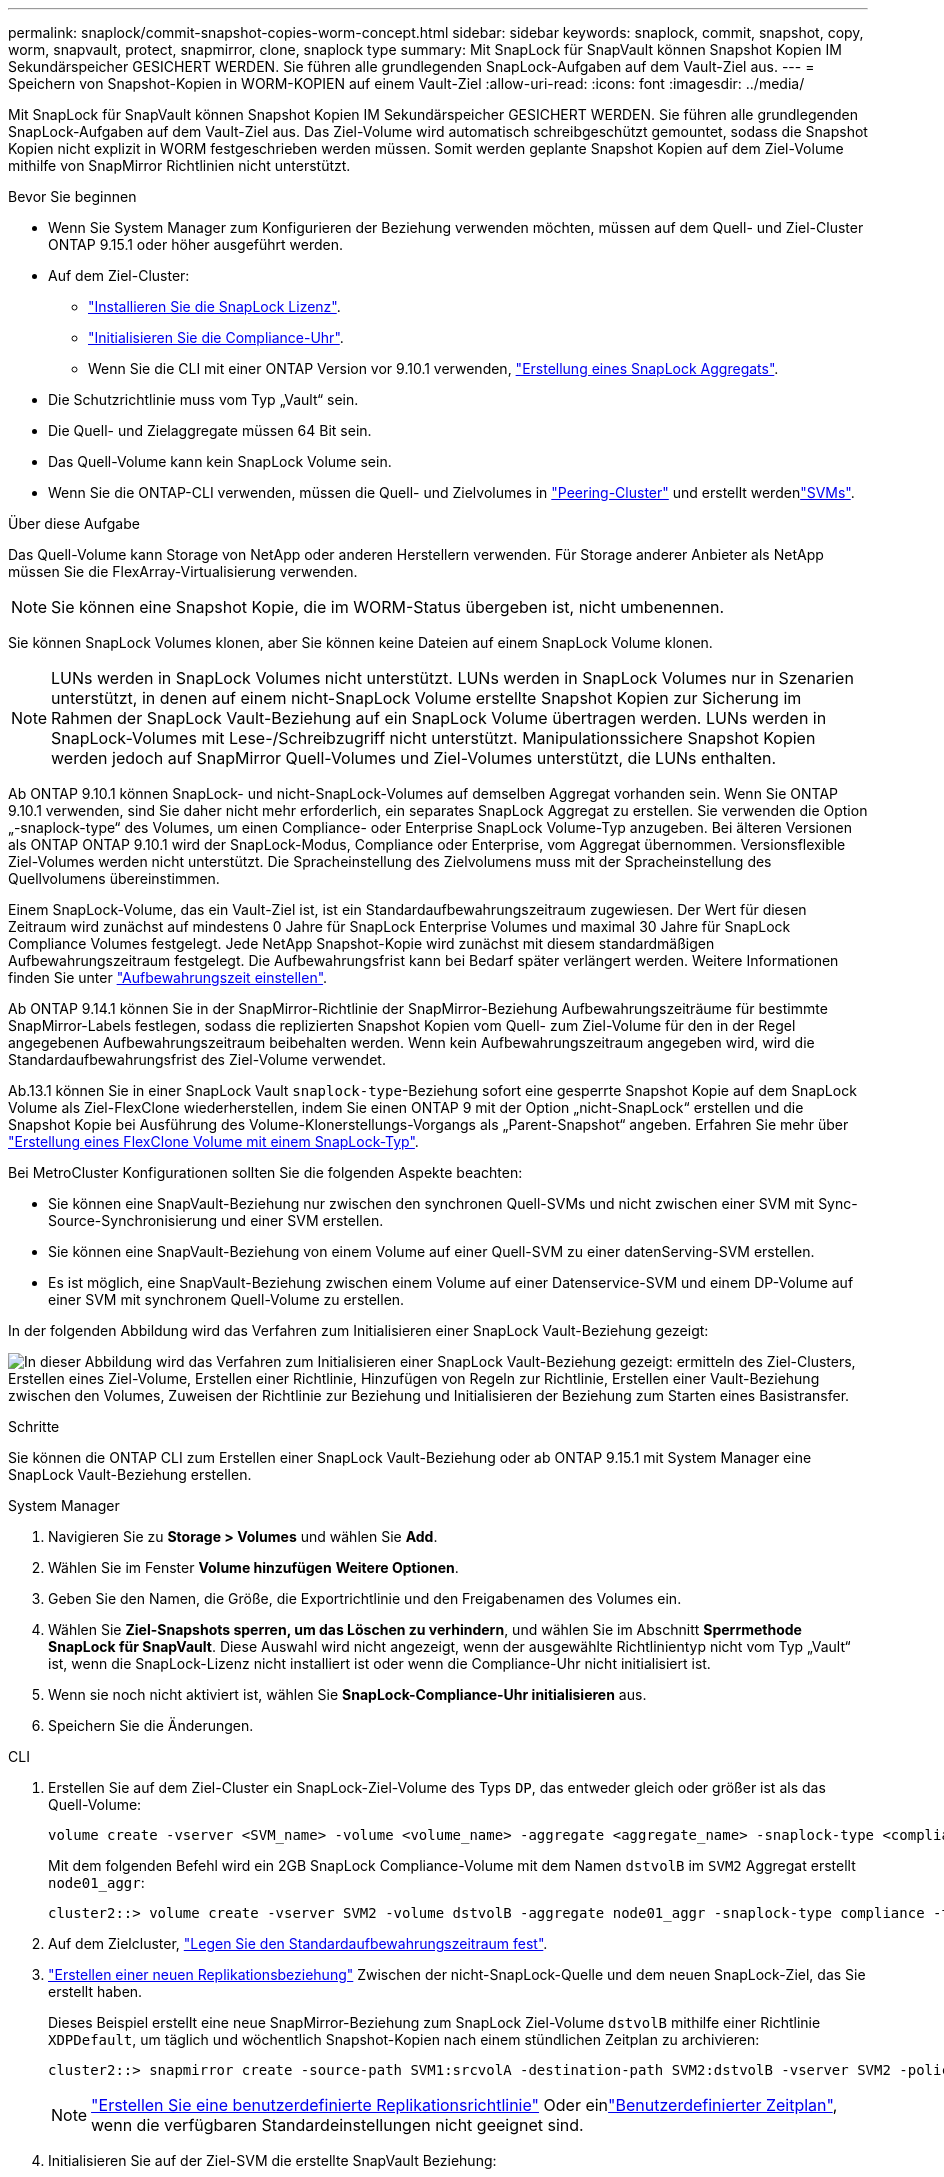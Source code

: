 ---
permalink: snaplock/commit-snapshot-copies-worm-concept.html 
sidebar: sidebar 
keywords: snaplock, commit, snapshot, copy, worm, snapvault, protect, snapmirror, clone, snaplock type 
summary: Mit SnapLock für SnapVault können Snapshot Kopien IM Sekundärspeicher GESICHERT WERDEN. Sie führen alle grundlegenden SnapLock-Aufgaben auf dem Vault-Ziel aus. 
---
= Speichern von Snapshot-Kopien in WORM-KOPIEN auf einem Vault-Ziel
:allow-uri-read: 
:icons: font
:imagesdir: ../media/


[role="lead"]
Mit SnapLock für SnapVault können Snapshot Kopien IM Sekundärspeicher GESICHERT WERDEN. Sie führen alle grundlegenden SnapLock-Aufgaben auf dem Vault-Ziel aus. Das Ziel-Volume wird automatisch schreibgeschützt gemountet, sodass die Snapshot Kopien nicht explizit in WORM festgeschrieben werden müssen. Somit werden geplante Snapshot Kopien auf dem Ziel-Volume mithilfe von SnapMirror Richtlinien nicht unterstützt.

.Bevor Sie beginnen
* Wenn Sie System Manager zum Konfigurieren der Beziehung verwenden möchten, müssen auf dem Quell- und Ziel-Cluster ONTAP 9.15.1 oder höher ausgeführt werden.
* Auf dem Ziel-Cluster:
+
** link:../system-admin/install-license-task.html["Installieren Sie die SnapLock Lizenz"].
** link:initialize-complianceclock-task.html["Initialisieren Sie die Compliance-Uhr"].
** Wenn Sie die CLI mit einer ONTAP Version vor 9.10.1 verwenden, link:create-snaplock-aggregate-task.html["Erstellung eines SnapLock Aggregats"].


* Die Schutzrichtlinie muss vom Typ „Vault“ sein.
* Die Quell- und Zielaggregate müssen 64 Bit sein.
* Das Quell-Volume kann kein SnapLock Volume sein.
* Wenn Sie die ONTAP-CLI verwenden, müssen die Quell- und Zielvolumes in link:../peering/create-cluster-relationship-93-later-task.html["Peering-Cluster"] und erstellt werdenlink:../peering/create-intercluster-svm-peer-relationship-93-later-task.html["SVMs"].


.Über diese Aufgabe
Das Quell-Volume kann Storage von NetApp oder anderen Herstellern verwenden. Für Storage anderer Anbieter als NetApp müssen Sie die FlexArray-Virtualisierung verwenden.


NOTE: Sie können eine Snapshot Kopie, die im WORM-Status übergeben ist, nicht umbenennen.

Sie können SnapLock Volumes klonen, aber Sie können keine Dateien auf einem SnapLock Volume klonen.


NOTE: LUNs werden in SnapLock Volumes nicht unterstützt. LUNs werden in SnapLock Volumes nur in Szenarien unterstützt, in denen auf einem nicht-SnapLock Volume erstellte Snapshot Kopien zur Sicherung im Rahmen der SnapLock Vault-Beziehung auf ein SnapLock Volume übertragen werden. LUNs werden in SnapLock-Volumes mit Lese-/Schreibzugriff nicht unterstützt. Manipulationssichere Snapshot Kopien werden jedoch auf SnapMirror Quell-Volumes und Ziel-Volumes unterstützt, die LUNs enthalten.

Ab ONTAP 9.10.1 können SnapLock- und nicht-SnapLock-Volumes auf demselben Aggregat vorhanden sein. Wenn Sie ONTAP 9.10.1 verwenden, sind Sie daher nicht mehr erforderlich, ein separates SnapLock Aggregat zu erstellen. Sie verwenden die Option „-snaplock-type“ des Volumes, um einen Compliance- oder Enterprise SnapLock Volume-Typ anzugeben. Bei älteren Versionen als ONTAP ONTAP 9.10.1 wird der SnapLock-Modus, Compliance oder Enterprise, vom Aggregat übernommen. Versionsflexible Ziel-Volumes werden nicht unterstützt. Die Spracheinstellung des Zielvolumens muss mit der Spracheinstellung des Quellvolumens übereinstimmen.

Einem SnapLock-Volume, das ein Vault-Ziel ist, ist ein Standardaufbewahrungszeitraum zugewiesen. Der Wert für diesen Zeitraum wird zunächst auf mindestens 0 Jahre für SnapLock Enterprise Volumes und maximal 30 Jahre für SnapLock Compliance Volumes festgelegt. Jede NetApp Snapshot-Kopie wird zunächst mit diesem standardmäßigen Aufbewahrungszeitraum festgelegt. Die Aufbewahrungsfrist kann bei Bedarf später verlängert werden. Weitere Informationen finden Sie unter link:set-retention-period-task.html["Aufbewahrungszeit einstellen"].

Ab ONTAP 9.14.1 können Sie in der SnapMirror-Richtlinie der SnapMirror-Beziehung Aufbewahrungszeiträume für bestimmte SnapMirror-Labels festlegen, sodass die replizierten Snapshot Kopien vom Quell- zum Ziel-Volume für den in der Regel angegebenen Aufbewahrungszeitraum beibehalten werden. Wenn kein Aufbewahrungszeitraum angegeben wird, wird die Standardaufbewahrungsfrist des Ziel-Volume verwendet.

Ab.13.1 können Sie in einer SnapLock Vault `snaplock-type`-Beziehung sofort eine gesperrte Snapshot Kopie auf dem SnapLock Volume als Ziel-FlexClone wiederherstellen, indem Sie einen ONTAP 9 mit der Option „nicht-SnapLock“ erstellen und die Snapshot Kopie bei Ausführung des Volume-Klonerstellungs-Vorgangs als „Parent-Snapshot“ angeben. Erfahren Sie mehr über link:../volumes/create-flexclone-task.html?q=volume+clone["Erstellung eines FlexClone Volume mit einem SnapLock-Typ"].

Bei MetroCluster Konfigurationen sollten Sie die folgenden Aspekte beachten:

* Sie können eine SnapVault-Beziehung nur zwischen den synchronen Quell-SVMs und nicht zwischen einer SVM mit Sync-Source-Synchronisierung und einer SVM erstellen.
* Sie können eine SnapVault-Beziehung von einem Volume auf einer Quell-SVM zu einer datenServing-SVM erstellen.
* Es ist möglich, eine SnapVault-Beziehung zwischen einem Volume auf einer Datenservice-SVM und einem DP-Volume auf einer SVM mit synchronem Quell-Volume zu erstellen.


In der folgenden Abbildung wird das Verfahren zum Initialisieren einer SnapLock Vault-Beziehung gezeigt:

image:snapvault-steps-clustered.gif["In dieser Abbildung wird das Verfahren zum Initialisieren einer SnapLock Vault-Beziehung gezeigt: ermitteln des Ziel-Clusters, Erstellen eines Ziel-Volume, Erstellen einer Richtlinie, Hinzufügen von Regeln zur Richtlinie, Erstellen einer Vault-Beziehung zwischen den Volumes, Zuweisen der Richtlinie zur Beziehung und Initialisieren der Beziehung zum Starten eines Basistransfer."]

.Schritte
Sie können die ONTAP CLI zum Erstellen einer SnapLock Vault-Beziehung oder ab ONTAP 9.15.1 mit System Manager eine SnapLock Vault-Beziehung erstellen.

[role="tabbed-block"]
====
.System Manager
--
. Navigieren Sie zu *Storage > Volumes* und wählen Sie *Add*.
. Wählen Sie im Fenster *Volume hinzufügen* *Weitere Optionen*.
. Geben Sie den Namen, die Größe, die Exportrichtlinie und den Freigabenamen des Volumes ein.
. Wählen Sie *Ziel-Snapshots sperren, um das Löschen zu verhindern*, und wählen Sie im Abschnitt *Sperrmethode* *SnapLock für SnapVault*. Diese Auswahl wird nicht angezeigt, wenn der ausgewählte Richtlinientyp nicht vom Typ „Vault“ ist, wenn die SnapLock-Lizenz nicht installiert ist oder wenn die Compliance-Uhr nicht initialisiert ist.
. Wenn sie noch nicht aktiviert ist, wählen Sie *SnapLock-Compliance-Uhr initialisieren* aus.
. Speichern Sie die Änderungen.


--
--
.CLI
. Erstellen Sie auf dem Ziel-Cluster ein SnapLock-Ziel-Volume des Typs `DP`, das entweder gleich oder größer ist als das Quell-Volume:
+
[source, cli]
----
volume create -vserver <SVM_name> -volume <volume_name> -aggregate <aggregate_name> -snaplock-type <compliance|enterprise> -type DP -size <size>
----
+
Mit dem folgenden Befehl wird ein 2GB SnapLock Compliance-Volume mit dem Namen `dstvolB` im `SVM2` Aggregat erstellt `node01_aggr`:

+
[listing]
----
cluster2::> volume create -vserver SVM2 -volume dstvolB -aggregate node01_aggr -snaplock-type compliance -type DP -size 2GB
----
. Auf dem Zielcluster, link:set-retention-period-task.html["Legen Sie den Standardaufbewahrungszeitraum fest"].
. link:../data-protection/create-replication-relationship-task.html["Erstellen einer neuen Replikationsbeziehung"] Zwischen der nicht-SnapLock-Quelle und dem neuen SnapLock-Ziel, das Sie erstellt haben.
+
Dieses Beispiel erstellt eine neue SnapMirror-Beziehung zum SnapLock Ziel-Volume `dstvolB` mithilfe einer Richtlinie `XDPDefault`, um täglich und wöchentlich Snapshot-Kopien nach einem stündlichen Zeitplan zu archivieren:

+
[listing]
----
cluster2::> snapmirror create -source-path SVM1:srcvolA -destination-path SVM2:dstvolB -vserver SVM2 -policy XDPDefault -schedule hourly
----
+

NOTE: link:../data-protection/create-custom-replication-policy-concept.html["Erstellen Sie eine benutzerdefinierte Replikationsrichtlinie"] Oder einlink:../data-protection/create-replication-job-schedule-task.html["Benutzerdefinierter Zeitplan"], wenn die verfügbaren Standardeinstellungen nicht geeignet sind.

. Initialisieren Sie auf der Ziel-SVM die erstellte SnapVault Beziehung:
+
[source, cli]
----
snapmirror initialize -destination-path <destination_path>
----
+
Mit dem folgenden Befehl wird die Beziehung zwischen dem Quell-Volume `srcvolA` auf `SVM1` und dem Ziel-Volume `dstvolB` auf initialisiert `SVM2`:

+
[listing]
----
cluster2::> snapmirror initialize -destination-path SVM2:dstvolB
----
. Nachdem die Beziehung initialisiert wurde und inaktiv ist, `snapshot show` überprüfen Sie mit dem Befehl auf dem Ziel die SnapLock Verfallszeit, die auf die replizierten Snapshot Kopien angewendet wird.
+
In diesem Beispiel werden die Snapshot Kopien auf einem Volume `dstvolB` mit der Beschriftung „SnapMirror“ und dem Ablaufdatum von SnapLock aufgelistet:

+
[listing]
----
cluster2::> snapshot show -vserver SVM2 -volume dstvolB -fields snapmirror-label, snaplock-expiry-time
----


--
====
.Verwandte Informationen
https://docs.netapp.com/us-en/ontap-system-manager-classic/peering/index.html["Cluster- und SVM-Peering"^]

https://docs.netapp.com/us-en/ontap-system-manager-classic/volume-backup-snapvault/index.html["Volume Backup mit SnapVault"]
